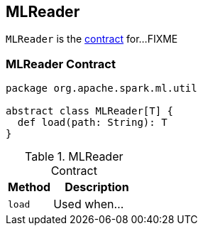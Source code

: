 == [[MLReader]] MLReader

`MLReader` is the <<contract, contract>> for...FIXME

=== [[contract]] MLReader Contract

[source, scala]
----
package org.apache.spark.ml.util

abstract class MLReader[T] {
  def load(path: String): T
}
----

.MLReader Contract
[cols="1,2",options="header",width="100%"]
|===
| Method
| Description

| [[load]] `load`
| Used when...
|===
